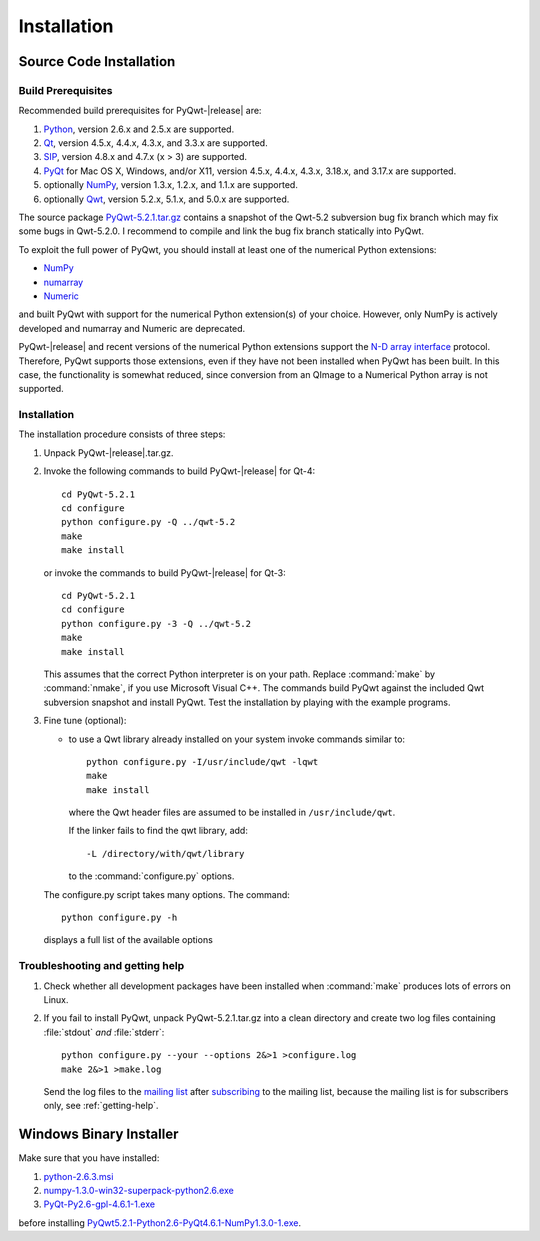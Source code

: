 Installation
************

Source Code Installation
========================

Build Prerequisites
-------------------

Recommended build prerequisites for PyQwt-|release| are: 

#. `Python <http://www.python.org>`_, version 2.6.x and 2.5.x are
   supported.  
#. `Qt <http://trolltech.com/products/qt>`_, version 4.5.x, 4.4.x,
   4.3.x, and 3.3.x  are supported.
#. `SIP <http://www.riverbankcomputing.co.uk/software/sip/intro>`_,
   version 4.8.x and 4.7.x (x > 3) are supported. 
#. `PyQt <http://www.riverbankcomputing.co.uk/software/pyqt/intro>`_
   for Mac OS X, Windows, and/or X11, version 4.5.x, 4.4.x, 4.3.x,
   3.18.x, and 3.17.x are supported.
#. optionally `NumPy <http://www.scipy.org/NumPy>`_, version 1.3.x,
   1.2.x, and 1.1.x are supported.
#. optionally `Qwt <http://qwt.sourceforge.net>`_, version 5.2.x,
   5.1.x, and 5.0.x are supported. 

The source package
`PyQwt-5.2.1.tar.gz
<http://prdownloads.sourceforge.net/pyqwt/PyQwt-5.2.1.tar.gz>`_
contains a snapshot of the Qwt-5.2 subversion bug fix branch which may
fix some bugs in Qwt-5.2.0. 
I recommend to compile and link the bug fix branch statically into PyQwt.

To exploit the full power of PyQwt, you should install at least one of
the numerical Python extensions:

* `NumPy <http://www.scipy.org/NumPy>`_
* `numarray
  <http://www.stsci.edu/resources/software_hardware/numarray>`_
* `Numeric <http://numpy.scipy.org/>`_

and built PyQwt with support for the numerical Python extension(s) of
your choice.  However, only NumPy is actively developed and numarray and
Numeric are deprecated. 

PyQwt-|release| and recent versions of the numerical Python extensions support
the `N-D array interface <http://numpy.scipy.org/array_interface.shtml>`_
protocol.  Therefore, PyQwt supports those extensions, even if they have not
been installed when PyQwt has been built. In this case, the functionality is
somewhat reduced, since conversion from an QImage to a Numerical
Python array is not supported. 


Installation
------------

The installation procedure consists of three steps:

#. Unpack PyQwt-|release|.tar.gz.
#. Invoke the following commands to build PyQwt-|release| for Qt-4::

      cd PyQwt-5.2.1
      cd configure
      python configure.py -Q ../qwt-5.2
      make
      make install

   or invoke the commands to build PyQwt-|release| for Qt-3::

      cd PyQwt-5.2.1
      cd configure
      python configure.py -3 -Q ../qwt-5.2
      make
      make install

   This assumes that the correct Python interpreter is on your path. Replace
   :command:`make` by :command:`nmake`, if you use Microsoft Visual C++.
   The commands build PyQwt against the included Qwt subversion snapshot and
   install PyQwt.
   Test the installation by playing with the example programs.

#. Fine tune (optional):

   * to use a Qwt library already installed on your system invoke
     commands similar to::
 
        python configure.py -I/usr/include/qwt -lqwt
	make
	make install

     where the Qwt header files are assumed to be installed in
     ``/usr/include/qwt``.

     If the linker fails to find the qwt library, add::

        -L /directory/with/qwt/library

     to the :command:`configure.py` options.
        
   The configure.py script takes many options. The command::

      python configure.py -h

   displays a full list of the available options

   .. literalinclude:: configure.help


Troubleshooting and getting help
---------------------------------

#. Check whether all development packages have been installed when
   :command:`make` produces lots of errors on Linux.
#. If you fail to install PyQwt, unpack PyQwt-5.2.1.tar.gz into a
   clean directory and create two log files containing :file:`stdout`
   *and* :file:`stderr`:: 

      python configure.py --your --options 2&>1 >configure.log
      make 2&>1 >make.log
   
   Send the log files to the
   `mailing list <mailto:pyqwt-users@lists.sourceforge.net>`_ after 
   `subscribing 
   <http://lists.sourceforge.net/lists/listinfo/pyqwt-users>`_  to the
   mailing list, because the mailing list is for subscribers only, see
   :ref:`getting-help`.


Windows Binary Installer
========================

Make sure that you have installed:

#. `python-2.6.3.msi
   <http://www.python.org/ftp/python/2.6.3/python-2.6.3.msi>`_ 
#. `numpy-1.3.0-win32-superpack-python2.6.exe
   <http://prdownloads.sourceforge.net/numpy/numpy-1.3.0-win32-superpack-python2.6.exe>`_ 
#. `PyQt-Py2.6-gpl-4.6.1-1.exe
   <http://pyqwt.sourceforge.net/support/PyQt-Py2.6-gpl-4.6.1-1.exe>`_

before installing
`PyQwt5.2.1-Python2.6-PyQt4.6.1-NumPy1.3.0-1.exe
<http://prdownloads.sourceforge.net/pyqwt/PyQwt5.2.1-Python2.6-PyQt4.6.1-NumPy1.3.0-1.exe>`_.
